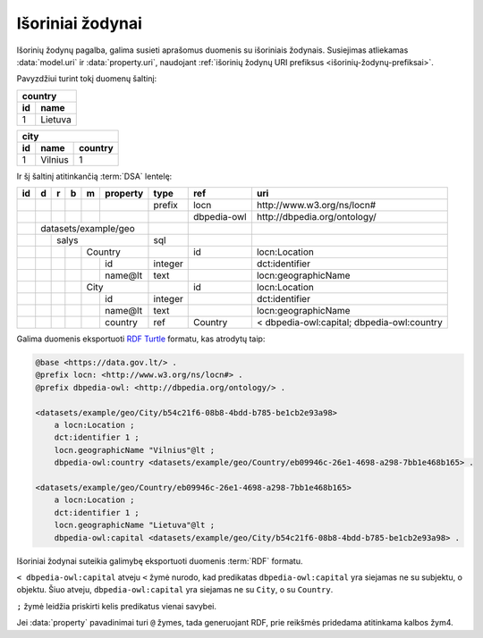.. default-role:: literal
.. _vocab:

Išoriniai žodynai
=================

Išorinių žodynų pagalba, galima susieti aprašomus duomenis su išoriniais
žodynais. Susiejimas atliekamas :data:`model.uri` ir :data:`property.uri`,
naudojant :ref:`išorinių žodynų URI prefiksus <išorinių-žodynų-prefiksai>`.

Pavyzdžiui turint tokį duomenų šaltinį:

===  =========
country
--------------
id   name
===  =========
1    Lietuva
===  =========

===  =========  =======
city
-----------------------
id   name       country
===  =========  =======
1    Vilnius    1
===  =========  =======

Ir šį šaltinį atitinkančią :term:`DSA` lentelę:

+----+---+---+---+---+----------+---------+----------------+--------------------------------------------+
| id | d | r | b | m | property | type    | ref            | uri                                        |
+====+===+===+===+===+==========+=========+================+============================================+
|    |   |   |   |   |          | prefix  | locn           | \http://www.w3.org/ns/locn#                |
+----+---+---+---+---+----------+---------+----------------+--------------------------------------------+
|    |   |   |   |   |          |         | dbpedia-owl    | \http://dbpedia.org/ontology/              |
+----+---+---+---+---+----------+---------+----------------+--------------------------------------------+
|    | datasets/example/geo     |         |                |                                            |
+----+---+---+---+---+----------+---------+----------------+--------------------------------------------+
|    |   | salys                | sql     |                |                                            |
+----+---+---+---+---+----------+---------+----------------+--------------------------------------------+
|    |   |   |   | Country      |         | id             | locn:Location                              |
+----+---+---+---+---+----------+---------+----------------+--------------------------------------------+
|    |   |   |   |   | id       | integer |                | dct:identifier                             |
+----+---+---+---+---+----------+---------+----------------+--------------------------------------------+
|    |   |   |   |   | name\@lt | text    |                | locn:geographicName                        |
+----+---+---+---+---+----------+---------+----------------+--------------------------------------------+
|    |   |   |   | City         |         | id             | locn:Location                              |
+----+---+---+---+---+----------+---------+----------------+--------------------------------------------+
|    |   |   |   |   | id       | integer |                | dct:identifier                             |
+----+---+---+---+---+----------+---------+----------------+--------------------------------------------+
|    |   |   |   |   | name\@lt | text    |                | locn:geographicName                        |
+----+---+---+---+---+----------+---------+----------------+--------------------------------------------+
|    |   |   |   |   | country  | ref     | Country        | < dbpedia-owl:capital; dbpedia-owl:country |
+----+---+---+---+---+----------+---------+----------------+--------------------------------------------+

Galima duomenis eksportuoti `RDF Turtle`_ formatu, kas atrodytų taip:

.. _RDF Turtle: https://en.wikipedia.org/wiki/Turtle_(syntax)

.. code-block:: ttl

    @base <https://data.gov.lt/> .
    @prefix locn: <http://www.w3.org/ns/locn#> .
    @prefix dbpedia-owl: <http://dbpedia.org/ontology/> .

    <datasets/example/geo/City/b54c21f6-08b8-4bdd-b785-be1cb2e93a98>
        a locn:Location ;
        dct:identifier 1 ;
        locn.geographicName "Vilnius"@lt ;
        dbpedia-owl:country <datasets/example/geo/Country/eb09946c-26e1-4698-a298-7bb1e468b165> .

    <datasets/example/geo/Country/eb09946c-26e1-4698-a298-7bb1e468b165>
        a locn:Location ;
        dct:identifier 1 ;
        locn.geographicName "Lietuva"@lt ;
        dbpedia-owl:capital <datasets/example/geo/City/b54c21f6-08b8-4bdd-b785-be1cb2e93a98> .

Išoriniai žodynai suteikia galimybę eksportuoti duomenis :term:`RDF` formatu.

`< dbpedia-owl:capital` atveju `<` žymė nurodo, kad predikatas
`dbpedia-owl:capital` yra siejamas ne su subjektu, o objektu. Šiuo atveju,
`dbpedia-owl:capital` yra siejamas ne su `City`, o su `Country`.

`;` žymė leidžia priskirti kelis predikatus vienai savybei.

Jei :data:`property` pavadinimai turi `@` žymes, tada generuojant RDF, prie
reikšmės pridedama atitinkama kalbos žym4.